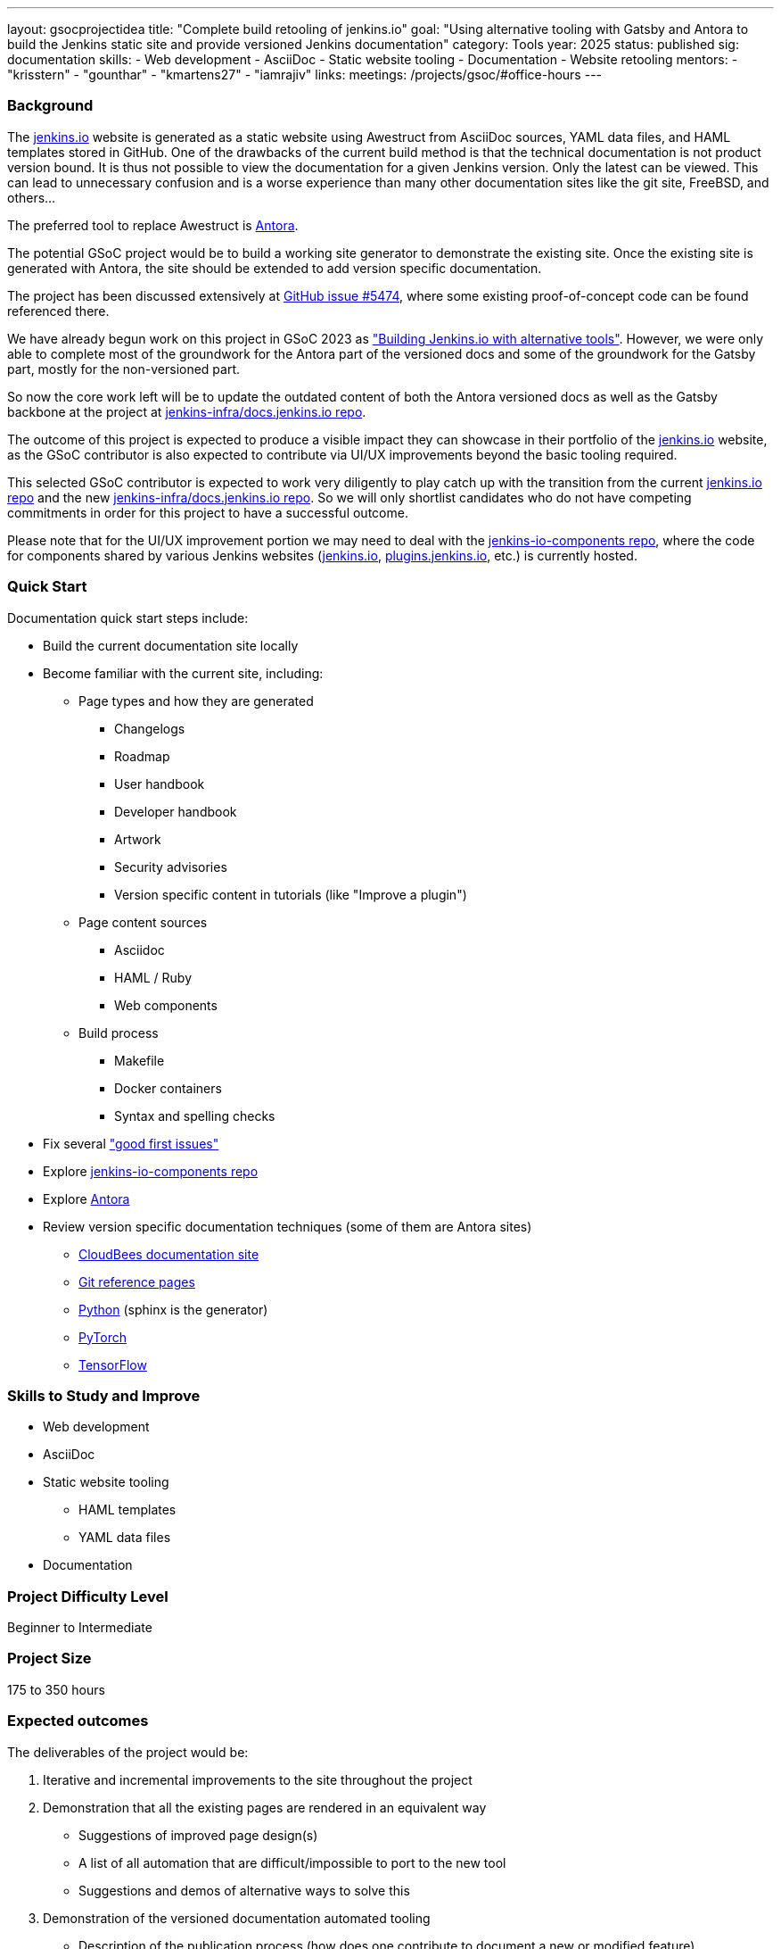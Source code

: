 ---
layout: gsocprojectidea
title: "Complete build retooling of jenkins.io"
goal: "Using alternative tooling with Gatsby and Antora to build the Jenkins static site and provide versioned Jenkins documentation"
category: Tools
year: 2025
status: published
sig: documentation
skills:
- Web development
- AsciiDoc
- Static website tooling
- Documentation
- Website retooling
mentors:
- "krisstern"
- "gounthar"
- "kmartens27"
- "iamrajiv"
links:
  meetings: /projects/gsoc/#office-hours
---

=== Background

The link:/[jenkins.io] website is generated as a static website using Awestruct from AsciiDoc sources, YAML data files, and HAML templates stored in GitHub.
One of the drawbacks of the current build method is that the technical documentation is not product version bound.
It is thus not possible to view the documentation for a given Jenkins version.
Only the latest can be viewed.
This can lead to unnecessary confusion and is a worse experience than many other documentation sites like the git site, FreeBSD, and others...

The preferred tool to replace Awestruct is link:https://antora.org/[Antora].

The potential GSoC project would be to build a working site generator to demonstrate the existing site.
Once the existing site is generated with Antora, the site should be extended to add version specific documentation.

The project has been discussed extensively at link:https://github.com/jenkins-infra/jenkins.io/issues/5474[GitHub issue #5474], where some existing proof-of-concept code can be found referenced there.

// There are multiple ways to approach the implementation. Still, from experimentation, it has been found that the backend replacement requires minimal effort for the documentation, with the frontend implementation expected to require much effort to reproduce the look and feel of the current link:/[jenkins.io] website. However, the blog can be split from the documentation using something like link:https://www.gatsbyjs.com/[Gatsby], which is expected to make it easier for users to submit posts in the future.

We have already begun work on this project in GSoC 2023 as link:/projects/gsoc/2023/projects/alternative-jenkinsio-build-tool/["Building Jenkins.io with alternative tools"].
However, we were only able to complete most of the groundwork for the Antora part of the versioned docs and some of the groundwork for the Gatsby part, mostly for the non-versioned part.

So now the core work left will be to update the outdated content of both the Antora versioned docs as well as the Gatsby backbone at the project at link:https://github.com/jenkins-infra/docs.jenkins.io/[jenkins-infra/docs.jenkins.io repo].

The outcome of this project is expected to produce a visible impact they can showcase in their portfolio of the link:/[jenkins.io] website, as the GSoC contributor is also expected to contribute via UI/UX improvements beyond the basic tooling required.

This selected GSoC contributor is expected to work very diligently to play catch up with the transition from the current link:https://github.com/jenkins-infra/jenkins.io/[jenkins.io repo] and the new link:https://github.com/jenkins-infra/docs.jenkins.io/[jenkins-infra/docs.jenkins.io repo].
So we will only shortlist candidates who do not have competing commitments in order for this project to have a successful outcome.

Please note that for the UI/UX improvement portion we may need to deal with the link:https://github.com/jenkins-infra/jenkins-io-components[jenkins-io-components repo], where the code for components shared by various Jenkins websites (link:/[jenkins.io], link:https://plugins.jenkins.io/[plugins.jenkins.io], etc.) is currently hosted.


=== Quick Start

Documentation quick start steps include:

* Build the current documentation site locally
* Become familiar with the current site, including:
** Page types and how they are generated
*** Changelogs
*** Roadmap
*** User handbook
*** Developer handbook
*** Artwork
*** Security advisories
*** Version specific content in tutorials (like "Improve a plugin")
** Page content sources
*** Asciidoc
*** HAML / Ruby
*** Web components
** Build process
*** Makefile
*** Docker containers
*** Syntax and spelling checks
* Fix several link:https://github.com/jenkins-infra/jenkins.io/labels/good%20first%20issue/["good first issues"]
* Explore link:https://github.com/jenkins-infra/jenkins-io-components[jenkins-io-components repo]
* Explore link:https://antora.org/[Antora]
* Review version specific documentation techniques (some of them are Antora sites)
** link:https://docs.cloudbees.com/docs/cloudbees-ci/latest/cloud-secure-guide/folders-plus[CloudBees documentation site]
** link:https://git-scm.com/docs/git-config[Git reference pages]
** link:https://docs.python.org/3/[Python] (sphinx is the generator)
** link:https://pytorch.org/docs/stable/index.html[PyTorch]
** link:https://www.tensorflow.org/api_docs[TensorFlow]


=== Skills to Study and Improve

* Web development
* AsciiDoc
* Static website tooling
** HAML templates
** YAML data files
* Documentation


=== Project Difficulty Level

Beginner to Intermediate


=== Project Size

175 to 350 hours


=== Expected outcomes

The deliverables of the project would be:

1. Iterative and incremental improvements to the site throughout the project
2. Demonstration that all the existing pages are rendered in an equivalent way
    - Suggestions of improved page design(s)
    - A list of all automation that are difficult/impossible to port to the new tool
    - Suggestions and demos of alternative ways to solve this
3. Demonstration of the versioned documentation automated tooling
    - Description of the publication process (how does one contribute to document a new or modified feature)
4. Successful migration of revamped link:/[jenkins.io] website to replace website using old tooling


=== New features

Improved layout of the existing site and its pages.
New link:/[jenkins.io] website.


=== Newbie Friendly Issues

Basically any good-first-issue listed in the jenkins.io GitHub repo would do. These can be accessed at the link:https://github.com/jenkins-infra/jenkins.io/labels/good%20first%20issue/[GitHub repo issues tracker with the "good first issue" label].
